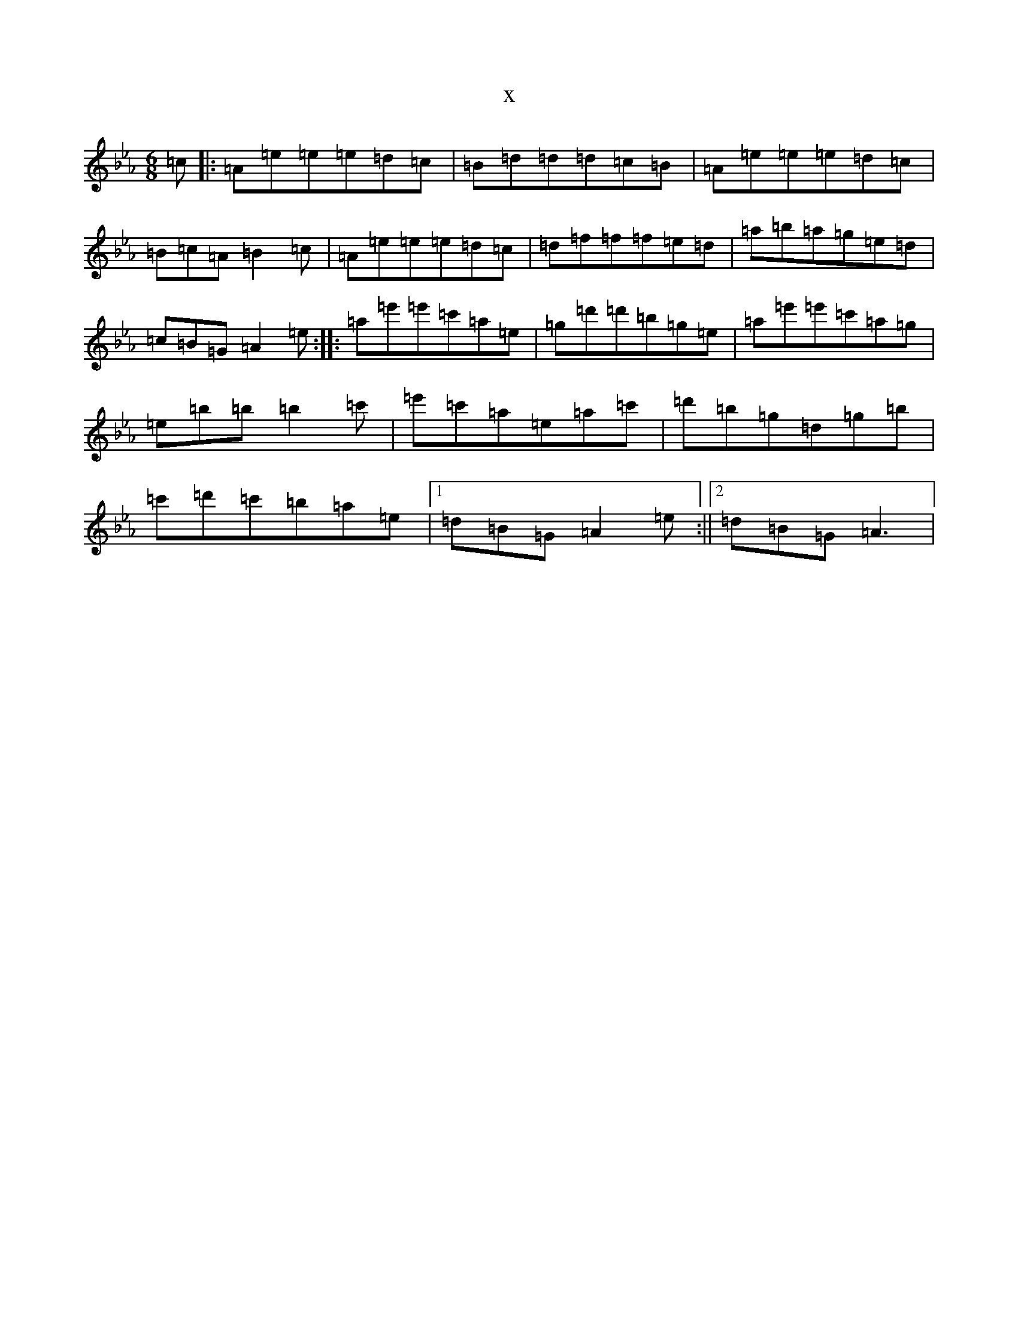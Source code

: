 X:914
T:x
L:1/8
M:6/8
K: C minor
=c|:=A=e=e=e=d=c|=B=d=d=d=c=B|=A=e=e=e=d=c|=B=c=A=B2=c|=A=e=e=e=d=c|=d=f=f=f=e=d|=a=b=a=g=e=d|=c=B=G=A2=e:||:=a=e'=e'=c'=a=e|=g=d'=d'=b=g=e|=a=e'=e'=c'=a=g|=e=b=b=b2=c'|=e'=c'=a=e=a=c'|=d'=b=g=d=g=b|=c'=d'=c'=b=a=e|1=d=B=G=A2=e:||2=d=B=G=A3|